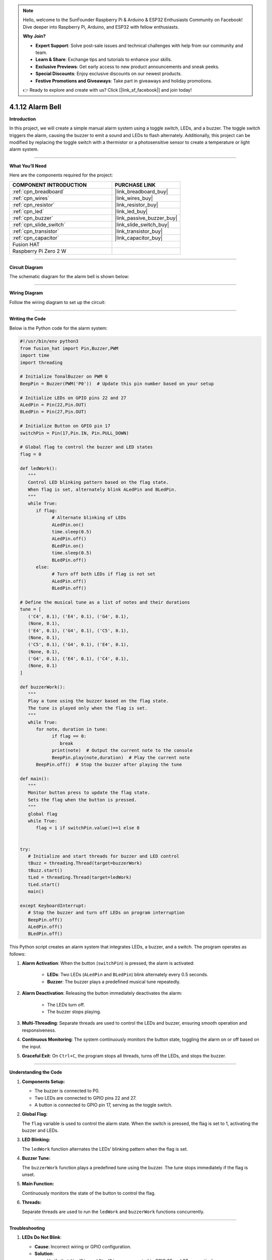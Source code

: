 .. note::

    Hello, welcome to the SunFounder Raspberry Pi & Arduino & ESP32 Enthusiasts Community on Facebook! Dive deeper into Raspberry Pi, Arduino, and ESP32 with fellow enthusiasts.

    **Why Join?**

    - **Expert Support**: Solve post-sale issues and technical challenges with help from our community and team.
    - **Learn & Share**: Exchange tips and tutorials to enhance your skills.
    - **Exclusive Previews**: Get early access to new product announcements and sneak peeks.
    - **Special Discounts**: Enjoy exclusive discounts on our newest products.
    - **Festive Promotions and Giveaways**: Take part in giveaways and holiday promotions.

    👉 Ready to explore and create with us? Click [|link_sf_facebook|] and join today!

.. _4.1.12_py:

4.1.12 Alarm Bell
==================

**Introduction**

In this project, we will create a simple manual alarm system using a toggle switch, LEDs, and a buzzer. The toggle switch triggers the alarm, causing the buzzer to emit a sound and LEDs to flash alternately. Additionally, this project can be modified by replacing the toggle switch with a thermistor or a photosensitive sensor to create a temperature or light alarm system.


----------------------------------------------

**What You’ll Need**

Here are the components required for the project:

.. list-table::
    :widths: 30 20
    :header-rows: 1

    *   - COMPONENT INTRODUCTION
        - PURCHASE LINK

    *   - :ref:`cpn_breadboard`
        - |link_breadboard_buy|
    *   - :ref:`cpn_wires`
        - |link_wires_buy|
    *   - :ref:`cpn_resistor`
        - |link_resistor_buy|
    *   - :ref:`cpn_led`
        - |link_led_buy|
    *   - :ref:`cpn_buzzer`
        - |link_passive_buzzer_buy|
    *   - :ref:`cpn_slide_switch`
        - |link_slide_switch_buy|
    *   - :ref:`cpn_transistor`
        - |link_transistor_buy|
    *   - :ref:`cpn_capacitor`
        - |link_capacitor_buy|
    *   - Fusion HAT
        - 
    *   - Raspberry Pi Zero 2 W
        -

----------------------------------------------

**Circuit Diagram**

The schematic diagram for the alarm bell is shown below:

.. image:: img/fzz/4.1.12_sch.png
   :width: 800
   :align: center



----------------------------------------------

**Wiring Diagram**

Follow the wiring diagram to set up the circuit:


.. image:: img/fzz/4.1.12_bb.png
   :width: 800
   :align: center


----------------------------------------------


**Writing the Code**


Below is the Python code for the alarm system:



.. raw:: html

   <run></run>

.. code-block:: python

   #!/usr/bin/env python3
   from fusion_hat import Pin,Buzzer,PWM
   import time
   import threading

   # Initialize TonalBuzzer on PWM 0
   BeepPin = Buzzer(PWM('P0'))  # Update this pin number based on your setup

   # Initialize LEDs on GPIO pins 22 and 27
   ALedPin = Pin(22,Pin.OUT)
   BLedPin = Pin(27,Pin.OUT)

   # Initialize Button on GPIO pin 17
   switchPin = Pin(17,Pin.IN, Pin.PULL_DOWN)

   # Global flag to control the buzzer and LED states
   flag = 0

   def ledWork():
      """
      Control LED blinking pattern based on the flag state.
      When flag is set, alternately blink ALedPin and BLedPin.
      """
      while True:
         if flag:
               # Alternate blinking of LEDs
               ALedPin.on()
               time.sleep(0.5)
               ALedPin.off()
               BLedPin.on()
               time.sleep(0.5)
               BLedPin.off()
         else:
               # Turn off both LEDs if flag is not set
               ALedPin.off()
               BLedPin.off()

   # Define the musical tune as a list of notes and their durations
   tune = [
      ('C4', 0.1), ('E4', 0.1), ('G4', 0.1), 
      (None, 0.1), 
      ('E4', 0.1), ('G4', 0.1), ('C5', 0.1), 
      (None, 0.1), 
      ('C5', 0.1), ('G4', 0.1), ('E4', 0.1), 
      (None, 0.1), 
      ('G4', 0.1), ('E4', 0.1), ('C4', 0.1), 
      (None, 0.1)
   ]

   def buzzerWork():
      """
      Play a tune using the buzzer based on the flag state.
      The tune is played only when the flag is set.
      """
      while True:
         for note, duration in tune:
               if flag == 0:
                  break
               print(note)  # Output the current note to the console
               BeepPin.play(note,duration)  # Play the current note
         BeepPin.off()  # Stop the buzzer after playing the tune

   def main():
      """
      Monitor button press to update the flag state.
      Sets the flag when the button is pressed.
      """
      global flag
      while True:
         flag = 1 if switchPin.value()==1 else 0


   try:
      # Initialize and start threads for buzzer and LED control
      tBuzz = threading.Thread(target=buzzerWork)
      tBuzz.start()
      tLed = threading.Thread(target=ledWork)
      tLed.start()
      main()

   except KeyboardInterrupt:
      # Stop the buzzer and turn off LEDs on program interruption
      BeepPin.off()
      ALedPin.off()    
      BLedPin.off()


This Python script creates an alarm system that integrates LEDs, a buzzer, and a switch. The program operates as follows:

1. **Alarm Activation**: When the button (``switchPin``) is pressed, the alarm is activated:

     - **LEDs**: Two LEDs (``ALedPin`` and ``BLedPin``) blink alternately every 0.5 seconds.
     - **Buzzer**: The buzzer plays a predefined musical tune repeatedly.

2. **Alarm Deactivation**: Releasing the button immediately deactivates the alarm:

     - The LEDs turn off.
     - The buzzer stops playing.

3. **Multi-Threading**: Separate threads are used to control the LEDs and buzzer, ensuring smooth operation and responsiveness.

4. **Continuous Monitoring**: The system continuously monitors the button state, toggling the alarm on or off based on the input.

5. **Graceful Exit**: On ``Ctrl+C``, the program stops all threads, turns off the LEDs, and stops the buzzer.


----------------------------------------------


**Understanding the Code**

1. **Components Setup:**

   * The buzzer is connected to P0.  
   * Two LEDs are connected to GPIO pins 22 and 27.  
   * A button is connected to GPIO pin 17, serving as the toggle switch.  

2. **Global Flag:**

   The ``flag`` variable is used to control the alarm state. When the switch is pressed, the flag is set to 1, activating the buzzer and LEDs.  

3. **LED Blinking:**

   The ``ledWork`` function alternates the LEDs’ blinking pattern when the flag is set.  

4. **Buzzer Tune:**

   The ``buzzerWork`` function plays a predefined tune using the buzzer. The tune stops immediately if the flag is unset.  

5. **Main Function:**

   Continuously monitors the state of the button to control the flag.  

6. **Threads:**

   Separate threads are used to run the ``ledWork`` and ``buzzerWork`` functions concurrently.  



----------------------------------------------

**Troubleshooting**

1. **LEDs Do Not Blink**:

   - **Cause**: Incorrect wiring or GPIO configuration.
   - **Solution**:

     - Verify that ``ALedPin`` and ``BLedPin`` are connected to GPIO 22 and 27, respectively.
     - Test the LEDs independently with a simple GPIO script.

2. **Buzzer Does Not Sound**:

   - **Cause**: Faulty buzzer connection or incorrect GPIO pin.
   - **Solution**:

     - Ensure the buzzer is connected to P0 and ground.
     - Test the buzzer by manually calling ``BeepPin.play()`` with a single note.

3. **Button Does Not Toggle Alarm**:

   - **Cause**: Button not wired correctly or GPIO pin mismatch.
   - **Solution**:

     - Check the button connection to GPIO 17.
     - Ensure the button properly closes the circuit when pressed.

4. **High CPU Usage**:

   - **Cause**: Threads running without delays when the alarm is off.
   - **Solution**: Add small delays to reduce CPU load when ``flag`` is 0:

   .. code-block:: python

      if not flag:
            time.sleep(0.1)

5. **Buzzer Plays Incorrect Notes**:

   - **Cause**: Incorrect ``tune`` sequence or timing.
   - **Solution**: Verify that the ``tune`` list contains valid note and duration pairs.

----------------------------------------------

**Extendable Ideas**

1. **Adjustable Alarm Duration**: Add functionality to set a timer for how long the alarm remains active.

2. **Visual Indicator for Alarm Status**: Use an additional LED to indicate whether the alarm is currently active or inactive.

3. **Multiple Alarm Modes**: Add different alarm patterns for LEDs and buzzer based on specific triggers or user input.

4. **Customizable Tune**: Allow users to input their own musical tune for the buzzer.

5. **Emergency Override**: Add a second button to immediately disable the alarm, overriding other inputs.


----------------------------------------------

**Conclusion**

This project demonstrates the integration of basic electronic components to create an alarm system. By modifying the input trigger, this project can be adapted for various use cases, such as temperature or light alarms. Experiment with the code and components to explore more possibilities!
